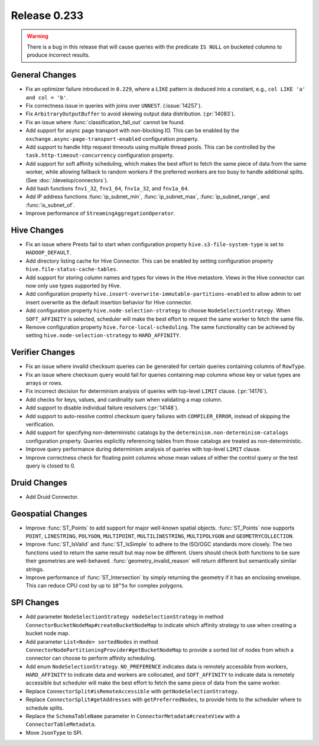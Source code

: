 =============
Release 0.233
=============

.. warning::

   There is a bug in this release that will cause queries with the predicate ``IS NULL`` on
   bucketed columns to produce incorrect results.

General Changes
_______________
* Fix an optimizer failure introduced in ``0.229``, where a ``LIKE`` pattern is deduced into a constant, e.g., ``col LIKE 'a' and col = 'b'``.
* Fix correctness issue in queries with joins over ``UNNEST``. (:issue:`14257`).
* Fix ``ArbitraryOutputBuffer`` to avoid skewing output data distribution. (:pr:`14083`).
* Fix an issue where :func:`classification_fall_out` cannot be found.
* Add support for async page transport with non-blocking IO. This can be enabled by the ``exchange.async-page-transport-enabled`` configuration property.
* Add support to handle http request timeouts using multiple thread pools. This can be controlled by the ``task.http-timeout-concurrency`` configuration property.
* Add support for soft affinity scheduling, which makes the best effort to fetch the same piece of data from the same worker,
  while allowing fallback to random workers if the preferred workers are too busy to handle additional splits. (See :doc:`/develop/connectors`).
* Add hash functions ``fnv1_32``, ``fnv1_64``, ``fnv1a_32``, and ``fnv1a_64``.
* Add IP address functions :func:`ip_subnet_min`, :func:`ip_subnet_max`, :func:`ip_subnet_range`, and :func:`is_subnet_of`.
* Improve performance of ``StreamingAggregationOperator``.

Hive Changes
____________
* Fix an issue where Presto fail to start when configuration property  ``hive.s3-file-system-type`` is set to ``HADOOP_DEFAULT``.
* Add directory listing cache for Hive Connector. This can be enabled by setting configuration property ``hive.file-status-cache-tables``.
* Add support for storing column names and types for views in the Hive metastore. Views in the Hive connector can now only use types supported by Hive.
* Add configuration property ``hive.insert-overwrite-immutable-partitions-enabled`` to allow admin to set insert overwrite
  as the default insertion behavior for Hive connector.
* Add configuration property ``hive.node-selection-strategy`` to choose ``NodeSelectionStrategy``. When ``SOFT_AFFINITY`` is selected,
  scheduler will make the best effort to request the same worker to fetch the same file.
* Remove configuration property ``hive.force-local-scheduling``. The same functionality can be achieved by setting
  ``hive.node-selection-strategy`` to ``HARD_AFFINITY``.

Verifier Changes
________________
* Fix an issue where invalid checksum queries can be generated for certain queries containing columns of ``RowType``.
* Fix an issue where checksum query would fail for queries containing map columns whose key or value types are arrays or rows.
* Fix incorrect decision for determinism analysis of queries with top-level ``LIMIT`` clause. (:pr:`14176`).
* Add checks for keys, values, and cardinality sum when validating a map column.
* Add support to disable individual failure resolvers (:pr:`14148`).
* Add support to auto-resolve control checksum query failures with ``COMPILER_ERROR``, instead of skipping the verification.
* Add support for specifying non-deterministic catalogs by the ``determinism.non-determinism-catalogs`` configuration property.
  Queries explicitly referencing tables from those catalogs are treated as non-deterministic.
* Improve query performance during determinism analysis of queries with top-level ``LIMIT`` clause.
* Improve correctness check for floating point columns whose mean values of either the control query or the test query is closed to 0.

Druid Changes
_____________
* Add Druid Connector.

Geospatial Changes
__________________
* Improve :func:`ST_Points` to add support for major well-known spatial objects.
  :func:`ST_Points` now supports ``POINT``, ``LINESTRING``, ``POLYGON``, ``MULTIPOINT``, ``MULTILINESTRING``, ``MULTIPOLYGON`` and ``GEOMETRYCOLLECTION``.
* Improve :func:`ST_IsValid` and :func:`ST_IsSimple` to adhere to the ISO/OGC standards more closely.
  The two functions used to return the same result but may now be different. Users should check both functions to be sure their geometries are well-behaved.
  :func:`geometry_invalid_reason` will return different but semantically similar strings.
* Improve performance of :func:`ST_Intersection` by simply returning the geometry if it has an enclosing envelope.
  This can reduce CPU cost by up to ``10^5x`` for complex polygons.

SPI Changes
___________
* Add parameter ``NodeSelectionStrategy nodeSelectionStrategy`` in method ``ConnectorBucketNodeMap#createBucketNodeMap`` to indicate
  which affinity strategy to use when creating a bucket node map.
* Add parameter ``List<Node> sortedNodes`` in method ``ConnectorNodePartitioningProvider#getBucketNodeMap`` to provide
  a sorted list of nodes from which a connector can choose to perform affinity scheduling.
* Add enum ``NodeSelectionStrategy``. ``NO_PREFERENCE`` indicates data is remotely accessible from workers,
  ``HARD_AFFINITY`` to indicate data and workers are collocated, and ``SOFT_AFFINITY`` to indicate data is remotely accessible
  but scheduler will make the best effort to fetch the same piece of data from the same worker.
* Replace ``ConnectorSplit#isRemoteAccessible`` with ``getNodeSelectionStrategy``.
* Replace ``ConnectorSplit#getAddresses`` with ``getPreferredNodes``, to provide hints to the scheduler where to schedule splits.
* Replace the ``SchemaTableName`` parameter in ``ConnectorMetadata#createView`` with a ``ConnectorTableMetadata``.
* Move ``JsonType`` to SPI.
